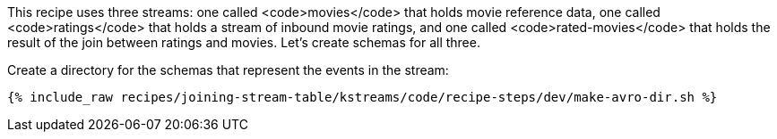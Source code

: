 This recipe uses three streams: one called <code>movies</code> that holds movie reference data, one called <code>ratings</code> that holds a stream of inbound movie ratings, and one called <code>rated-movies</code> that holds the result of the join between ratings and movies. Let's create schemas for all three.

Create a directory for the schemas that represent the events in the stream:

+++++
<pre class="snippet"><code class="shell">{% include_raw recipes/joining-stream-table/kstreams/code/recipe-steps/dev/make-avro-dir.sh %}</code></pre>
+++++
